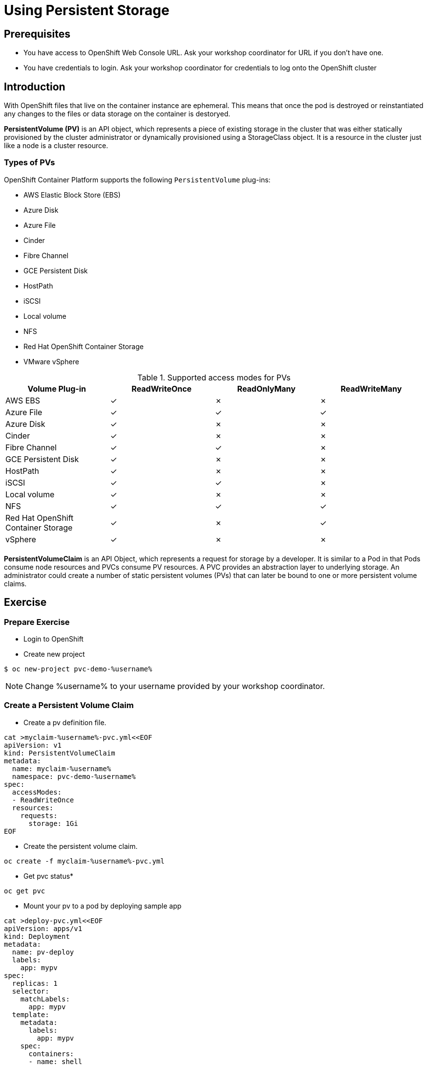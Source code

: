 = Using Persistent Storage

== Prerequisites
* You have access to OpenShift Web Console URL. Ask your workshop coordinator for URL if you don't have one.
* You have credentials to login. Ask your workshop coordinator for credentials to log onto the OpenShift cluster

== Introduction
With OpenShift files that live on the container instance are ephemeral. This means that once the pod is destroyed or reinstantiated any changes to the files or data storage on the container is destoryed.

*PersistentVolume (PV)* is an API object, which represents a piece of existing storage in the cluster that was either statically provisioned by the cluster administrator or dynamically provisioned using a StorageClass object. It is a resource in the cluster just like a node is a cluster resource.

=== Types of PVs

.OpenShift Container Platform supports the following `PersistentVolume` plug-ins:
- AWS Elastic Block Store (EBS)
- Azure Disk
- Azure File
- Cinder
- Fibre Channel
- GCE Persistent Disk
- HostPath
- iSCSI
- Local volume
- NFS
- Red Hat OpenShift Container Storage
- VMware vSphere

.Supported access modes for PVs
[options="header,footer"]
|=======================
|Volume Plug-in|ReadWriteOnce   |ReadOnlyMany    |  ReadWriteMany
|AWS EBS    | ✓ | ✗ | ✗
|Azure File    | ✓ |  ✓ | ✓
|Azure Disk    | ✓ | ✗ | ✗
|Cinder   |  ✓ | ✗ | ✗
|Fibre Channel  | ✓ | ✓ | ✗
|GCE Persistent Disk | ✓ | ✗ | ✗
|HostPath  | ✓ | ✗ | ✗
|iSCSI   | ✓ | ✓ | ✗
|Local volume  |✓ | ✗ | ✗
|NFS   | ✓ | ✓ | ✓
| Red Hat OpenShift Container Storage| ✓ | ✗ | ✓
|vSphere    |  ✓ | ✗ | ✗
| | | |
|=======================


*PersistentVolumeClaim* is an API Object, which represents a request for storage by a developer. It is similar to a Pod in that Pods consume node resources and PVCs consume PV resources. A PVC provides an abstraction layer to underlying storage. An administrator could create a number of static persistent volumes (PVs) that can later be bound to one or more persistent volume claims.


== Exercise

=== Prepare Exercise
* Login to OpenShift 

* Create new project
```
$ oc new-project pvc-demo-%username%
```

NOTE: Change %username% to your username provided by your  workshop coordinator.

=== Create a Persistent Volume Claim
* Create a pv definition file.
```
cat >myclaim-%username%-pvc.yml<<EOF
apiVersion: v1
kind: PersistentVolumeClaim
metadata:
  name: myclaim-%username%
  namespace: pvc-demo-%username%
spec:
  accessModes:
  - ReadWriteOnce
  resources:
    requests:
      storage: 1Gi
EOF
```


* Create the persistent volume claim.
```
oc create -f myclaim-%username%-pvc.yml
```

* Get pvc status*
```
oc get pvc 
```

* Mount your pv to a pod by deploying sample app
```
cat >deploy-pvc.yml<<EOF
apiVersion: apps/v1
kind: Deployment
metadata:
  name: pv-deploy
  labels:
    app: mypv
spec:
  replicas: 1
  selector:
    matchLabels:
      app: mypv
  template:
    metadata:
      labels:
        app: mypv
    spec:
      containers:
      - name: shell
        image: centos:7
        command:
        - "bin/bash"
        - "-c"
        - "sleep 10000"
        volumeMounts:
        - name: mypd
          mountPath: "/tmp/persistent"
      volumes:
      - name: mypd
        persistentVolumeClaim:
          claimName: myclaim-%username%
EOF
```

* Deploy app
```
$ oc create -f deploy-pvc.yml
deployment.apps/pv-deploy created
```


* Get pod name
```
$ oc get pods
NAME                        READY   STATUS    RESTARTS   AGE
pv-deploy-f8d4f87f6-mlspk   1/1     Running   0          2m26s
```

* Review pod configuration
```
$ oc describe pod pv-deploy-f8d4f87f6-mlspk
Name:         pv-deploy-f8d4f87f6-mlspk
Namespace:    pvc-demo-%username%
Priority:     0
Node:         ip-10-0-159-218.us-east-2.compute.internal/10.0.159.218
Start Time:   Fri, 31 Jan 2020 17:22:18 +0000
Labels:       app=mypv
              pod-template-hash=f8d4f87f6
Annotations:  k8s.v1.cni.cncf.io/networks-status:
                [{
                    "name": "openshift-sdn",
                    "interface": "eth0",
                    "ips": [
                        "10.128.2.16"
                    ],
                    "dns": {},
                    "default-route": [
                        "10.128.2.1"
                    ]
                }]
              openshift.io/scc: restricted
Status:       Running
IP:           10.128.2.16
IPs:
  IP:           10.128.2.16
Controlled By:  ReplicaSet/pv-deploy-f8d4f87f6
Containers:
  shell:
    Container ID:  cri-o://c3ec65f4b7af095310cf62e40dc35c0ddef021e968c63fc99ae13cf78b02fe5d
    Image:         centos:7
    Image ID:      docker.io/library/centos@sha256:285bc3161133ec01d8ca8680cd746eecbfdbc1faa6313bd863151c4b26d7e5a5
    Port:          <none>
    Host Port:     <none>
    Command:
      bin/bash
      -c
      sleep 10000
    State:          Running
      Started:      Fri, 31 Jan 2020 17:22:32 +0000
    Ready:          True
    Restart Count:  0
    Environment:    <none>
    Mounts:
      /tmp/persistent from mypd (rw)
      /var/run/secrets/kubernetes.io/serviceaccount from default-token-27rcv (ro)
Conditions:
  Type              Status
  Initialized       True
  Ready             True
  ContainersReady   True
  PodScheduled      True
Volumes:
  mypd:
    Type:       PersistentVolumeClaim (a reference to a PersistentVolumeClaim in the same namespace)
    ClaimName:  myclaim-%username%
    ReadOnly:   false
  default-token-27rcv:
    Type:        Secret (a volume populated by a Secret)
    SecretName:  default-token-27rcv
    Optional:    false
QoS Class:       BestEffort
Node-Selectors:  <none>
Tolerations:     node.kubernetes.io/not-ready:NoExecute for 300s
                 node.kubernetes.io/unreachable:NoExecute for 300s
Events:
  Type    Reason                  Age        From                                                 Message
  ----    ------                  ----       ----                                                 -------
  Normal  Scheduled               <unknown>  default-scheduler                                    Successfully assigned pvc-demo-%username%/pv-deploy-f8d4f87f6-mlspk to ip-10-0-159-218.us-east-2.compute.internal
  Normal  SuccessfulAttachVolume  3m19s      attachdetach-controller                              AttachVolume.Attach succeeded for volume "pvc-a4a724b1-b711-40a1-a7c9-f89b7db209c7"
  Normal  Pulled                  3m9s       kubelet, ip-10-0-159-218.us-east-2.compute.internal  Container image "centos:7" already present on machine
  Normal  Created                 3m8s       kubelet, ip-10-0-159-218.us-east-2.compute.internal  Created container shell
  Normal  Started                 3m8s       kubelet, ip-10-0-159-218.us-east-2.compute.internal  Started container shell
```


* test mount
```
$ oc exec -i -t  pv-deploy-f8d4f87f6-mlspk  /bin/bash
bash-4.2$ df -h
Filesystem                            Size  Used Avail Use% Mounted on
overlay                               120G  6.5G  113G   6% /
tmpfs                                  64M     0   64M   0% /dev
tmpfs                                 3.9G     0  3.9G   0% /sys/fs/cgroup
shm                                    64M     0   64M   0% /dev/shm
tmpfs                                 3.9G  3.4M  3.9G   1% /etc/passwd
/dev/xvdbv                            976M  2.6M  958M   1% /tmp/persistent
/dev/mapper/coreos-luks-root-nocrypt  120G  6.5G  113G   6% /etc/hosts
tmpfs                                 3.9G   24K  3.9G   1% /run/secrets/kubernetes.io/serviceaccount
tmpfs                                 3.9G     0  3.9G   0% /proc/acpi
tmpfs                                 3.9G     0  3.9G   0% /proc/scsi
tmpfs                                 3.9G     0  3.9G   0% /sys/firmware
bash-4.2$ cd /tmp/persistent
bash-4.2$ touch testfile
bash-4.2$ ls -lath
total 20K
drwxrwsr-x. 3 root       1000540000 4.0K Jan 31 17:28 .
-rw-r--r--. 1 1000540000 1000540000    0 Jan 31 17:28 testfile
drwxrwxrwt. 1 root       root         24 Jan 31 17:22 ..
drwxrws---. 2 root       1000540000  16K Jan 31 17:22 lost+found
bash-4.2$ exit
exit
```

* Delete the deployment.
```
$ oc delete -f deploy-pvc.yml
```

* Delete the persistent volume claim.
```
$ oc get pvc
NAME      STATUS   VOLUME                                     CAPACITY   ACCESS MODES   STORAGECLASS   AGE
myclaim-%username%   Bound    pvc-a4a724b1-b711-40a1-a7c9-f89b7db209c7   1Gi        RWO            gp2            10m

$ oc delete pvc myclaim-%username%
persistentvolumeclaim "myclaim-%username%" deleted
```

* Delete Project
```
$ oc delete project  pvc-demo-%username%
```

== Summary
In this lab learned about persistent volumes and persistent volume claims. We then created a persistent volume claim and deployed an application.
